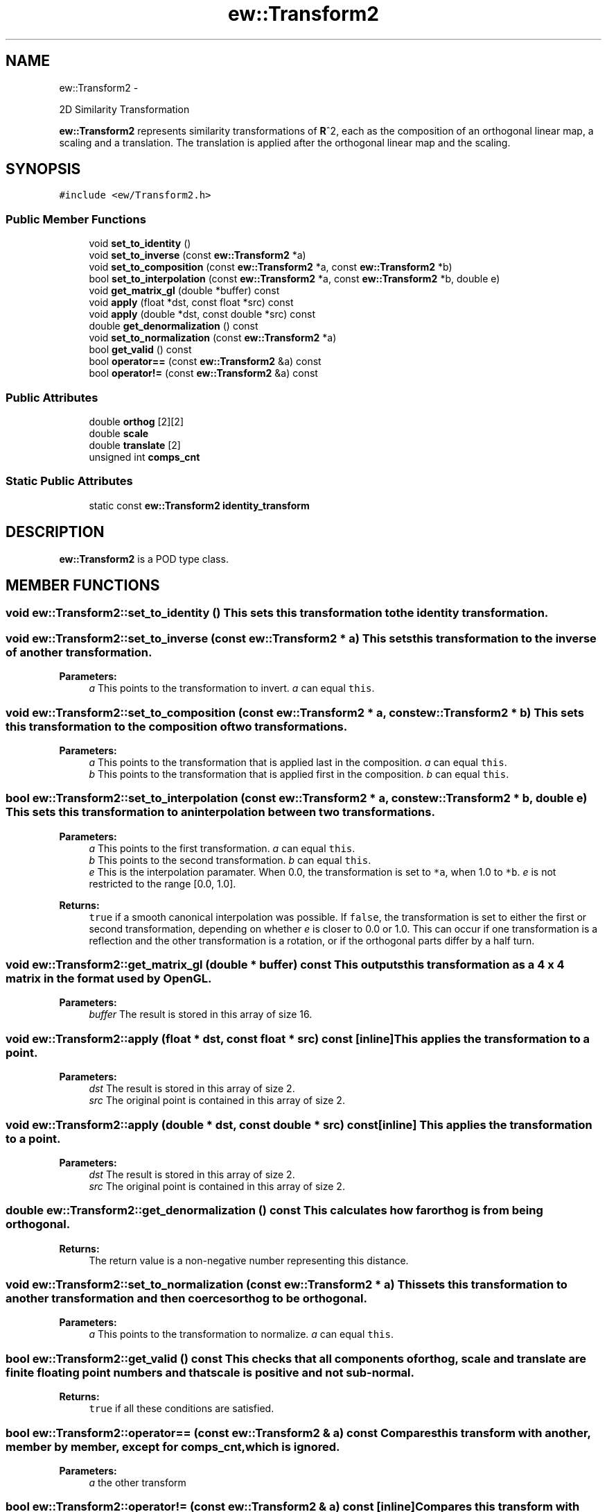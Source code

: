 .TH "ew::Transform2" 3 "4.20100927" "EW Library" "EW Library"
.ad l
.nh
.SH NAME
ew::Transform2 \- 
.PP
2D Similarity Transformation  

\fBew::Transform2\fP represents similarity transformations of \fBR\fP^2, each as the composition of an orthogonal linear map, a scaling and a translation. The translation is applied after the orthogonal linear map and the scaling.
.SH SYNOPSIS
.br
.PP
.PP
\fC#include <ew/Transform2.h>\fP
.SS "Public Member Functions"

.in +1c
.ti -1c
.RI "void \fBset_to_identity\fP ()"
.br
.ti -1c
.RI "void \fBset_to_inverse\fP (const \fBew::Transform2\fP *a)"
.br
.ti -1c
.RI "void \fBset_to_composition\fP (const \fBew::Transform2\fP *a, const \fBew::Transform2\fP *b)"
.br
.ti -1c
.RI "bool \fBset_to_interpolation\fP (const \fBew::Transform2\fP *a, const \fBew::Transform2\fP *b, double e)"
.br
.ti -1c
.RI "void \fBget_matrix_gl\fP (double *buffer) const "
.br
.ti -1c
.RI "void \fBapply\fP (float *dst, const float *src) const "
.br
.ti -1c
.RI "void \fBapply\fP (double *dst, const double *src) const "
.br
.ti -1c
.RI "double \fBget_denormalization\fP () const "
.br
.ti -1c
.RI "void \fBset_to_normalization\fP (const \fBew::Transform2\fP *a)"
.br
.ti -1c
.RI "bool \fBget_valid\fP () const "
.br
.ti -1c
.RI "bool \fBoperator==\fP (const \fBew::Transform2\fP &a) const "
.br
.ti -1c
.RI "bool \fBoperator!=\fP (const \fBew::Transform2\fP &a) const "
.br
.in -1c
.SS "Public Attributes"

.in +1c
.ti -1c
.RI "double \fBorthog\fP [2][2]"
.br
.ti -1c
.RI "double \fBscale\fP"
.br
.ti -1c
.RI "double \fBtranslate\fP [2]"
.br
.ti -1c
.RI "unsigned int \fBcomps_cnt\fP"
.br
.in -1c
.SS "Static Public Attributes"

.in +1c
.ti -1c
.RI "static const \fBew::Transform2\fP \fBidentity_transform\fP"
.br
.in -1c
.SH DESCRIPTION
.PP 
.PP
\fBew::Transform2\fP is a POD type class. 
.SH MEMBER FUNCTIONS
.PP 
.SS "void ew::Transform2::set_to_identity ()"This sets this transformation to the identity transformation. 
.SS "void ew::Transform2::set_to_inverse (const \fBew::Transform2\fP * a)"This sets this transformation to the inverse of another transformation. 
.PP
\fBParameters:\fP
.RS 4
\fIa\fP This points to the transformation to invert. \fIa\fP can equal \fCthis\fP. 
.RE
.PP

.SS "void ew::Transform2::set_to_composition (const \fBew::Transform2\fP * a, const \fBew::Transform2\fP * b)"This sets this transformation to the composition of two transformations. 
.PP
\fBParameters:\fP
.RS 4
\fIa\fP This points to the transformation that is applied last in the composition. \fIa\fP can equal \fCthis\fP. 
.br
\fIb\fP This points to the transformation that is applied first in the composition. \fIb\fP can equal \fCthis\fP. 
.RE
.PP

.SS "bool ew::Transform2::set_to_interpolation (const \fBew::Transform2\fP * a, const \fBew::Transform2\fP * b, double e)"This sets this transformation to an interpolation between two transformations. 
.PP
\fBParameters:\fP
.RS 4
\fIa\fP This points to the first transformation. \fIa\fP can equal \fCthis\fP. 
.br
\fIb\fP This points to the second transformation. \fIb\fP can equal \fCthis\fP. 
.br
\fIe\fP This is the interpolation paramater. When 0.0, the transformation is set to \fC*a\fP, when 1.0 to \fC*b\fP. \fIe\fP is not restricted to the range [0.0, 1.0]. 
.RE
.PP
\fBReturns:\fP
.RS 4
\fCtrue\fP if a smooth canonical interpolation was possible. If \fCfalse\fP, the transformation is set to either the first or second transformation, depending on whether \fIe\fP is closer to 0.0 or 1.0. This can occur if one transformation is a reflection and the other transformation is a rotation, or if the orthogonal parts differ by a half turn. 
.RE
.PP

.SS "void ew::Transform2::get_matrix_gl (double * buffer) const"This outputs this transformation as a 4 x 4 matrix in the format used by \fBOpenGL\fP. 
.PP
\fBParameters:\fP
.RS 4
\fIbuffer\fP The result is stored in this array of size 16. 
.RE
.PP

.SS "void ew::Transform2::apply (float * dst, const float * src) const\fC [inline]\fP"This applies the transformation to a point. 
.PP
\fBParameters:\fP
.RS 4
\fIdst\fP The result is stored in this array of size 2. 
.br
\fIsrc\fP The original point is contained in this array of size 2. 
.RE
.PP

.SS "void ew::Transform2::apply (double * dst, const double * src) const\fC [inline]\fP"This applies the transformation to a point. 
.PP
\fBParameters:\fP
.RS 4
\fIdst\fP The result is stored in this array of size 2. 
.br
\fIsrc\fP The original point is contained in this array of size 2. 
.RE
.PP

.SS "double ew::Transform2::get_denormalization () const"This calculates how far \fBorthog\fP is from being orthogonal. 
.PP
\fBReturns:\fP
.RS 4
The return value is a non-negative number representing this distance. 
.RE
.PP

.SS "void ew::Transform2::set_to_normalization (const \fBew::Transform2\fP * a)"This sets this transformation to another transformation and then coerces \fBorthog\fP to be orthogonal. 
.PP
\fBParameters:\fP
.RS 4
\fIa\fP This points to the transformation to normalize. \fIa\fP can equal \fCthis\fP. 
.RE
.PP

.SS "bool ew::Transform2::get_valid () const"This checks that all components of \fBorthog\fP, \fBscale\fP and \fBtranslate\fP are finite floating point numbers and that \fBscale\fP is positive and not sub-normal. 
.PP
\fBReturns:\fP
.RS 4
\fCtrue\fP if all these conditions are satisfied. 
.RE
.PP

.SS "bool ew::Transform2::operator== (const \fBew::Transform2\fP & a) const"Compares this transform with another, member by member, except for \fBcomps_cnt\fP, which is ignored. 
.PP
\fBParameters:\fP
.RS 4
\fIa\fP the other transform 
.RE
.PP

.SS "bool ew::Transform2::operator!= (const \fBew::Transform2\fP & a) const\fC [inline]\fP"Compares this transform with another, member by member, except for \fBcomps_cnt\fP, which is ignored. 
.PP
\fBParameters:\fP
.RS 4
\fIa\fP the other transform 
.RE
.PP

.SH MEMBER DATA
.PP 
.SS "double \fBew::Transform2::orthog\fP[2][2]"This is the matrix representing the orthogonal part of the transformation. The matrix elements are ordered by row, and the matrix is applied on the left. The coordinates should be finite. 
.SS "double \fBew::Transform2::scale\fP"This is the scale part of the transformation. This should be positive. 
.SS "double \fBew::Transform2::translate\fP[2]"This is the translation part of the transformation. The coordinates should be finite. 
.SS "unsigned int \fBew::Transform2::comps_cnt\fP"This is a count of the accumulated number of compositions performed in the calculation of the current transformation. It is reset by \fBset_to_identity\fP and \fBset_to_normalization\fP and set by \fBset_to_inverse\fP, \fBset_to_composition\fP and \fBset_to_interpolation\fP. If \fBorthog\fP is set directly, \fBcomps_cnt\fP should be set appropriately.
.PP
\fBset_to_composition\fP will automatically normalize its result when \fBcomps_cnt\fP exceeds an internal threshold.
.PP
This is to prevent exponential deviation of the orthogonal part from orthogonality under iterated compositions. 
.SS "const \fBew::Transform2\fP \fBew::Transform2::identity_transform\fP\fC [static]\fP"\fBInitial value:\fP
.PP
.nf
 {
  {{1.0, 0.0}, {0.0, 1.0}},
  1.0,
  {0.0, 0.0},
  0
}
.fi
This is the identity transform. 

